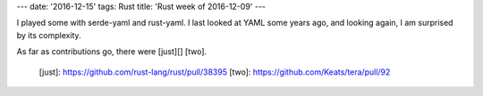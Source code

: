 ---
date: '2016-12-15'
tags: Rust
title: 'Rust week of 2016-12-09'
---

I played some with serde-yaml and rust-yaml. I last looked at YAML some
years ago, and looking again, I am surprised by its complexity.

As far as contributions go, there were [just][] [two].

  [just]: https://github.com/rust-lang/rust/pull/38395
  [two]: https://github.com/Keats/tera/pull/92
